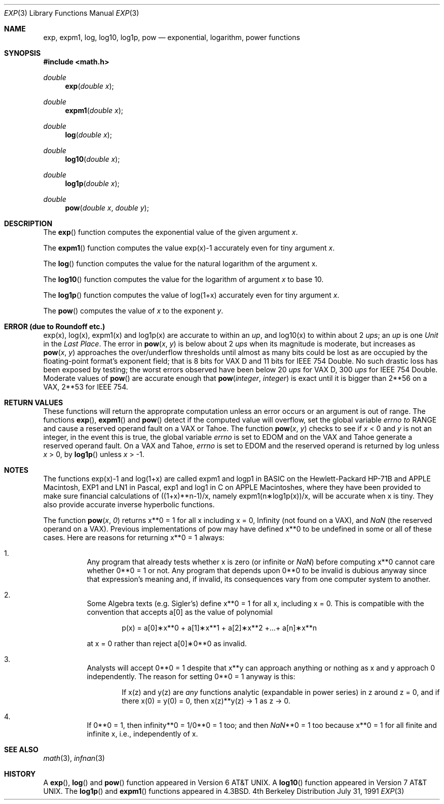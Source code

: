 .\" Copyright (c) 1985, 1991 Regents of the University of California.
.\" All rights reserved.
.\"
.\" Redistribution and use in source and binary forms, with or without
.\" modification, are permitted provided that the following conditions
.\" are met:
.\" 1. Redistributions of source code must retain the above copyright
.\"    notice, this list of conditions and the following disclaimer.
.\" 2. Redistributions in binary form must reproduce the above copyright
.\"    notice, this list of conditions and the following disclaimer in the
.\"    documentation and/or other materials provided with the distribution.
.\" 3. All advertising materials mentioning features or use of this software
.\"    must display the following acknowledgement:
.\"	This product includes software developed by the University of
.\"	California, Berkeley and its contributors.
.\" 4. Neither the name of the University nor the names of its contributors
.\"    may be used to endorse or promote products derived from this software
.\"    without specific prior written permission.
.\"
.\" THIS SOFTWARE IS PROVIDED BY THE REGENTS AND CONTRIBUTORS ``AS IS'' AND
.\" ANY EXPRESS OR IMPLIED WARRANTIES, INCLUDING, BUT NOT LIMITED TO, THE
.\" IMPLIED WARRANTIES OF MERCHANTABILITY AND FITNESS FOR A PARTICULAR PURPOSE
.\" ARE DISCLAIMED.  IN NO EVENT SHALL THE REGENTS OR CONTRIBUTORS BE LIABLE
.\" FOR ANY DIRECT, INDIRECT, INCIDENTAL, SPECIAL, EXEMPLARY, OR CONSEQUENTIAL
.\" DAMAGES (INCLUDING, BUT NOT LIMITED TO, PROCUREMENT OF SUBSTITUTE GOODS
.\" OR SERVICES; LOSS OF USE, DATA, OR PROFITS; OR BUSINESS INTERRUPTION)
.\" HOWEVER CAUSED AND ON ANY THEORY OF LIABILITY, WHETHER IN CONTRACT, STRICT
.\" LIABILITY, OR TORT (INCLUDING NEGLIGENCE OR OTHERWISE) ARISING IN ANY WAY
.\" OUT OF THE USE OF THIS SOFTWARE, EVEN IF ADVISED OF THE POSSIBILITY OF
.\" SUCH DAMAGE.
.\"
.\"     from: @(#)exp.3	6.12 (Berkeley) 7/31/91
.\"	$Id: exp.3,v 1.2 1993/08/01 07:41:21 mycroft Exp $
.\"
.Dd July 31, 1991
.Dt EXP 3
.Os BSD 4
.Sh NAME
.Nm exp ,
.Nm expm1 ,
.Nm log ,
.Nm log10 ,
.Nm log1p ,
.Nm pow
.Nd exponential, logarithm, power functions
.Sh SYNOPSIS
.Fd #include <math.h>
.Ft double
.Fn exp "double x"
.Ft double
.Fn expm1 "double x"
.Ft double
.Fn log "double x"
.Ft double
.Fn log10 "double x"
.Ft double
.Fn log1p "double x"
.Ft double
.Fn pow "double x" "double y"
.Sh DESCRIPTION
The
.Fn exp
function computes the exponential value of the given argument
.Fa x .
.Pp
The
.Fn expm1
function computes the value exp(x)\-1 accurately even for tiny argument
.Fa x .
.Pp
The
.Fn log
function computes the value for the natural logarithm of
the argument x.
.Pp
The
.Fn log10
function computes the value for the logarithm of
argument
.Fa x
to base 10.
.Pp
The
.Fn log1p
function computes
the value of log(1+x) accurately even for tiny argument
.Fa x .
.Pp
The
.Fn pow
computes the value
of
.Ar x
to the exponent
.Ar y .
.Sh ERROR (due to Roundoff etc.)
exp(x), log(x), expm1(x) and log1p(x) are accurate to within 
an
.Em up ,
and log10(x) to within about 2
.Em ups ;
an
.Em up
is one
.Em Unit
in the
.Em Last
.Em Place .
The error in
.Fn pow x y
is below about 2
.Em ups
when its
magnitude is moderate, but increases as
.Fn pow x y
approaches
the over/underflow thresholds until almost as many bits could be
lost as are occupied by the floating\-point format's exponent
field; that is 8 bits for
.Tn "VAX D"
and 11 bits for IEEE 754 Double.
No such drastic loss has been exposed by testing; the worst
errors observed have been below 20
.Em ups
for
.Tn "VAX D" ,
300
.Em ups
for
.Tn IEEE
754 Double.
Moderate values of
.Fn pow
are accurate enough that
.Fn pow integer integer
is exact until it is bigger than 2**56 on a
.Tn VAX ,
2**53 for
.Tn IEEE
754.
.Sh RETURN VALUES
These functions will return the approprate computation unless an error
occurs or an argument is out of range.
The functions
.Fn exp ,
.Fn expm1
and
.Fn pow
detect if the computed value will overflow,
set the global variable
.Va errno to
.Er RANGE
and cause a reserved operand fault on a
.Tn VAX
or
.Tn Tahoe .
The function
.Fn pow x y
checks to see if
.Fa x
< 0 and
.Fa y
is not an integer, in the event this is true,
the global variable
.Va errno
is set to
.Er EDOM
and on the
.Tn VAX
and
.Tn Tahoe
generate a reserved operand fault.
On a
.Tn VAX
and
.Tn Tahoe ,
.Va errno
is set to
.Er EDOM
and the reserved operand is returned
by log unless
.Fa x
> 0, by
.Fn log1p
unless
.Fa x
> \-1.
.Sh NOTES
The functions exp(x)\-1 and log(1+x) are called
expm1 and logp1 in
.Tn BASIC
on the Hewlett\-Packard
.Tn HP Ns \-71B
and
.Tn APPLE
Macintosh,
.Tn EXP1
and
.Tn LN1
in Pascal, exp1 and log1 in C
on
.Tn APPLE
Macintoshes, where they have been provided to make
sure financial calculations of ((1+x)**n\-1)/x, namely
expm1(n\(**log1p(x))/x, will be accurate when x is tiny.
They also provide accurate inverse hyperbolic functions.
.Pp
The function
.Fn pow x 0
returns x**0 = 1 for all x including x = 0,
.if n \
Infinity
.if t \
\(if
(not found on a
.Tn VAX ) ,
and
.Em NaN
(the reserved
operand on a
.Tn VAX ) .  Previous implementations of pow may
have defined x**0 to be undefined in some or all of these
cases.  Here are reasons for returning x**0 = 1 always:
.Bl -enum -width indent
.It
Any program that already tests whether x is zero (or
infinite or \*(Na) before computing x**0 cannot care
whether 0**0 = 1 or not. Any program that depends
upon 0**0 to be invalid is dubious anyway since that
expression's meaning and, if invalid, its consequences 
vary from one computer system to another.
.It
Some Algebra texts (e.g. Sigler's) define x**0 = 1 for 
all x, including x = 0.
This is compatible with the convention that accepts a[0]
as the value of polynomial
.Bd -literal -offset indent
p(x) = a[0]\(**x**0 + a[1]\(**x**1 + a[2]\(**x**2 +...+ a[n]\(**x**n
.Ed
.Pp
at x = 0 rather than reject a[0]\(**0**0 as invalid.
.It
Analysts will accept 0**0 = 1 despite that x**y can
approach anything or nothing as x and y approach 0
independently.
The reason for setting 0**0 = 1 anyway is this:
.Bd -filled -offset indent
If x(z) and y(z) are
.Em any
functions analytic (expandable
in power series) in z around z = 0, and if there 
x(0) = y(0) = 0, then x(z)**y(z) \(-> 1 as z \(-> 0.
.Ed
.It
If 0**0 = 1, then
.if n \
infinity**0 = 1/0**0 = 1 too; and
.if t \
\(if**0 = 1/0**0 = 1 too; and
then \*(Na**0 = 1 too because x**0 = 1 for all finite
and infinite x, i.e., independently of x.
.El
.Sh SEE ALSO
.Xr math 3 ,
.Xr infnan 3
.Sh HISTORY
A
.Fn exp ,
.Fn log
and
.Fn pow
function
appeared in
.At v6 .
A
.Fn log10
function
appeared in
.At v7 .
The
.Fn log1p
and
.Fn expm1
functions appeared in
.Bx 4.3 .
